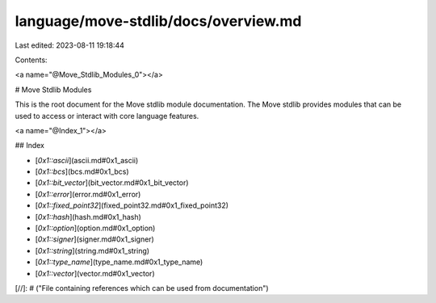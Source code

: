 language/move-stdlib/docs/overview.md
=====================================

Last edited: 2023-08-11 19:18:44

Contents:

.. code-block:: md

    
<a name="@Move_Stdlib_Modules_0"></a>

# Move Stdlib Modules


This is the root document for the Move stdlib module documentation. The Move stdlib provides modules that can be used to access or interact with core language features.


<a name="@Index_1"></a>

## Index


-  [`0x1::ascii`](ascii.md#0x1_ascii)
-  [`0x1::bcs`](bcs.md#0x1_bcs)
-  [`0x1::bit_vector`](bit_vector.md#0x1_bit_vector)
-  [`0x1::error`](error.md#0x1_error)
-  [`0x1::fixed_point32`](fixed_point32.md#0x1_fixed_point32)
-  [`0x1::hash`](hash.md#0x1_hash)
-  [`0x1::option`](option.md#0x1_option)
-  [`0x1::signer`](signer.md#0x1_signer)
-  [`0x1::string`](string.md#0x1_string)
-  [`0x1::type_name`](type_name.md#0x1_type_name)
-  [`0x1::vector`](vector.md#0x1_vector)


[//]: # ("File containing references which can be used from documentation")


